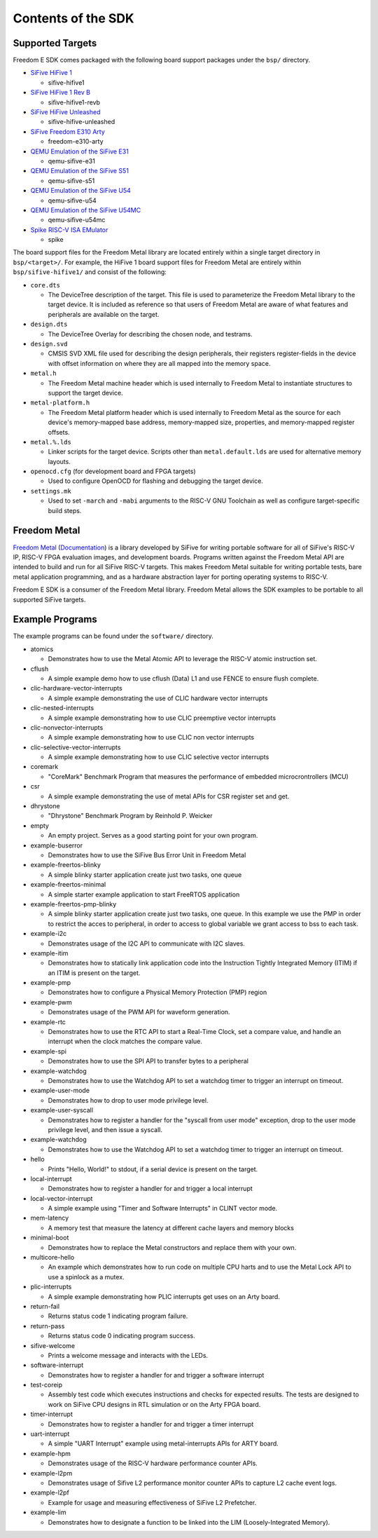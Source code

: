 Contents of the SDK
===================

Supported Targets
-----------------

Freedom E SDK comes packaged with the following board support packages under the
``bsp/`` directory.

- `SiFive HiFive 1 <https://www.sifive.com/boards/hifive1>`_

  - sifive-hifive1

- `SiFive HiFive 1 Rev B <https://www.sifive.com/boards/hifive1-rev-b>`_

  - sifive-hifive1-revb

- `SiFive HiFive Unleashed <https://www.sifive.com/boards/hifive-unleashed>`_

  - sifive-hifive-unleashed

- `SiFive Freedom E310 Arty <https://github.com/sifive/freedom>`_

  - freedom-e310-arty

- `QEMU Emulation of the SiFive E31 <https://github.com/sifive/freedom-tools>`_

  - qemu-sifive-e31

- `QEMU Emulation of the SiFive S51 <https://github.com/sifive/freedom-tools>`_

  - qemu-sifive-s51

- `QEMU Emulation of the SiFive U54 <https://github.com/sifive/freedom-tools>`_

  - qemu-sifive-u54

- `QEMU Emulation of the SiFive U54MC <https://github.com/sifive/freedom-tools>`_

  - qemu-sifive-u54mc

- `Spike RISC-V ISA EMulator <https://github.com/riscv/riscv-isa-sim>`_

  - spike

The board support files for the Freedom Metal library are located entirely
within a single target directory in ``bsp/<target>/``. For example, the HiFive 1
board support files for Freedom Metal are entirely within ``bsp/sifive-hifive1/``
and consist of the following:

* ``core.dts``

  - The DeviceTree description of the target. This file is used to parameterize
    the Freedom Metal library to the target device. It is included as reference
    so that users of Freedom Metal are aware of what features and peripherals
    are available on the target.

* ``design.dts``

  - The DeviceTree Overlay for describing the chosen node, and testrams.

* ``design.svd``

  - CMSIS SVD XML file used for describing the design peripherals, their
    registers register-fields in the device with offset information on where
    they are all mapped into the memory space.

* ``metal.h``

  - The Freedom Metal machine header which is used internally to Freedom Metal
    to instantiate structures to support the target device.

* ``metal-platform.h``

  - The Freedom Metal platform header which is used internally to Freedom Metal
    as the source for each device's memory-mapped base address, memory-mapped
    size, properties, and memory-mapped register offsets.

* ``metal.%.lds``

  - Linker scripts for the target device. Scripts other than ``metal.default.lds``
    are used for alternative memory layouts.

* ``openocd.cfg`` (for development board and FPGA targets)

  - Used to configure OpenOCD for flashing and debugging the target device.

* ``settings.mk``

  - Used to set ``-march`` and ``-mabi`` arguments to the RISC-V GNU Toolchain
    as well as configure target-specific build steps.

Freedom Metal
-------------

`Freedom Metal <https://github.com/sifive/freedom-metal>`_
(`Documentation <https://sifive.github.io/freedom-metal-docs/index.html>`_)
is a library developed by SiFive for writing portable software for all of SiFive's
RISC-V IP, RISC-V FPGA evaluation images, and development boards. Programs written
against the Freedom Metal API are intended to build and run for all SiFive RISC-V
targets. This makes Freedom Metal suitable for writing portable tests, bare metal
application programming, and as a hardware abstraction layer for porting
operating systems to RISC-V.

Freedom E SDK is a consumer of the Freedom Metal library. Freedom Metal allows the
SDK examples to be portable to all supported SiFive targets.

Example Programs
----------------

The example programs can be found under the ``software/`` directory.

- atomics

  - Demonstrates how to use the Metal Atomic API to leverage the RISC-V atomic
    instruction set.

- cflush

  - A simple example demo how to use cflush (Data) L1 and use FENCE to ensure flush
    complete. 

- clic-hardware-vector-interrupts

  - A simple example demonstrating the use of CLIC hardware vector interrupts

- clic-nested-interrupts

  - A simple example demonstrating how to use CLIC preemptive vector interrupts

- clic-nonvector-interrupts

  - A simple example demonstrating how to use CLIC non vector interrupts

- clic-selective-vector-interrupts

  - A simple example demonstrating how to use CLIC selective vector interrupts

- coremark

  - "CoreMark" Benchmark Program that measures the performance of embedded
    microcrontrollers (MCU)

- csr

  - A simple example demonstrating the use of metal APIs for CSR register set
    and get.

- dhrystone

  - "Dhrystone" Benchmark Program by Reinhold P. Weicker

- empty

  - An empty project. Serves as a good starting point for your own program.

- example-buserror

  - Demonstrates how to use the SiFive Bus Error Unit in Freedom Metal

- example-freertos-blinky

  - A simple blinky starter application create just two tasks, one queue

- example-freertos-minimal

  - A simple starter example application to start FreeRTOS application

- example-freertos-pmp-blinky

  - A simple blinky starter application create just two tasks, one queue.
    In this example we use the PMP in order to restrict the acces to peripheral,
    in order to access to global variable we grant access to bss to each task.

- example-i2c

  - Demonstrates usage of the I2C API to communicate with I2C slaves.

- example-itim

  - Demonstrates how to statically link application code into the Instruction
    Tightly Integrated Memory (ITIM) if an ITIM is present on the target.

- example-pmp

  - Demonstrates how to configure a Physical Memory Protection (PMP) region

- example-pwm

  - Demonstrates usage of the PWM API for waveform generation.

- example-rtc

  - Demonstrates how to use the RTC API to start a Real-Time Clock, set a compare
    value, and handle an interrupt when the clock matches the compare value.

- example-spi

  - Demonstrates how to use the SPI API to transfer bytes to a peripheral
    
- example-watchdog

  - Demonstrates how to use the Watchdog API to set a watchdog timer to trigger an
    interrupt on timeout.

- example-user-mode

  - Demonstrates how to drop to user mode privilege level.

- example-user-syscall

  - Demonstrates how to register a handler for the "syscall from user mode" exception,
    drop to the user mode privilege level, and then issue a syscall.

- example-watchdog

  - Demonstrates how to use the Watchdog API to set a watchdog timer to trigger an
    interrupt on timeout.

- hello

  - Prints "Hello, World!" to stdout, if a serial device is present on the target.

- local-interrupt

  - Demonstrates how to register a handler for and trigger a local interrupt

- local-vector-interrupt

  - A simple example using "Timer and Software Interrupts" in CLINT vector mode.

- mem-latency

  - A memory test that measure the latency at different cache layers and memory blocks

- minimal-boot

  - Demonstrates how to replace the Metal constructors and replace them with your own.

- multicore-hello

  - An example which demonstrates how to run code on multiple CPU harts and to use
    the Metal Lock API to use a spinlock as a mutex.

- plic-interrupts
  
  - A simple example demonstrating how PLIC interrupts get uses on an Arty board.

- return-fail

  - Returns status code 1 indicating program failure.

- return-pass

  - Returns status code 0 indicating program success.

- sifive-welcome

  - Prints a welcome message and interacts with the LEDs.

- software-interrupt

  - Demonstrates how to register a handler for and trigger a software interrupt

- test-coreip

  - Assembly test code which executes instructions and checks for expected results.
    The tests are designed to work on SiFive CPU designs in RTL simulation or on the
    Arty FPGA board.

- timer-interrupt

  - Demonstrates how to register a handler for and trigger a timer interrupt

- uart-interrupt

  - A simple "UART Interrupt" example using metal-interrupts APIs for ARTY board.

- example-hpm

  - Demonstrates usage of the RISC-V hardware performance counter APIs.

- example-l2pm

  - Demonstrates usage of Sifive L2 performance monitor counter APIs to capture L2 cache event logs.

- example-l2pf

  - Example for usage and measuring effectiveness of SiFive L2 Prefetcher.

- example-lim

  - Demonstrates how to designate a function to be linked into the LIM (Loosely-Integrated Memory).
